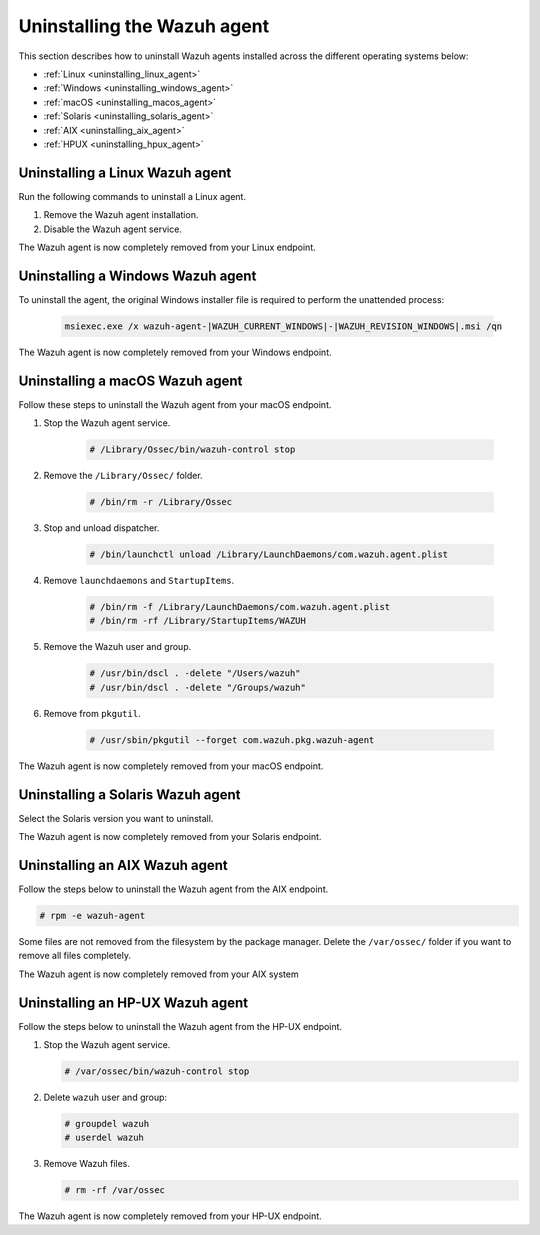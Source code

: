 .. Copyright (C) 2015, Wazuh, Inc.

.. meta::
   :description: Learn how to uninstall the Wazuh agent.
  
Uninstalling the Wazuh agent
============================

This section describes how to uninstall Wazuh agents installed across the different operating systems below:

-  :ref:`Linux <uninstalling_linux_agent>`
-  :ref:`Windows <uninstalling_windows_agent>`
-  :ref:`macOS <uninstalling_macos_agent>`
-  :ref:`Solaris <uninstalling_solaris_agent>`
-  :ref:`AIX <uninstalling_aix_agent>`
-  :ref:`HPUX <uninstalling_hpux_agent>`

.. _uninstalling_linux_agent:

Uninstalling a Linux Wazuh agent
--------------------------------

Run the following commands to uninstall a Linux agent.


#. Remove the Wazuh agent installation. 

   .. tabs::
 
      .. group-tab:: Yum
  
         .. include:: ../../_templates/installations/wazuh/yum/uninstall_wazuh_agent.rst
 
      .. group-tab:: APT
 
         .. include:: ../../_templates/installations/wazuh/deb/uninstall_wazuh_agent.rst

      .. group-tab:: ZYpp
  
         .. include:: ../../_templates/installations/wazuh/zypp/uninstall_wazuh_agent.rst

      .. group-tab:: APK
  
         .. include:: ../../_templates/installations/wazuh/apk/uninstall_wazuh_agent.rst

#. Disable the Wazuh agent service. 

   .. include:: ../../_templates/installations/wazuh/common/disable_wazuh_agent_service.rst

The Wazuh agent is now completely removed from your Linux endpoint.

.. _uninstalling_windows_agent:

Uninstalling a Windows Wazuh agent
----------------------------------

To uninstall the agent, the original Windows installer file is required to perform the unattended process:

  .. code-block:: none
  
      msiexec.exe /x wazuh-agent-|WAZUH_CURRENT_WINDOWS|-|WAZUH_REVISION_WINDOWS|.msi /qn  

The Wazuh agent is now completely removed from your Windows endpoint.

.. _uninstalling_macos_agent:

Uninstalling a macOS Wazuh agent
--------------------------------

Follow these steps to uninstall the Wazuh agent from your macOS endpoint.

#. Stop the Wazuh agent service.

    .. code-block:: console

      # /Library/Ossec/bin/wazuh-control stop

#. Remove the ``/Library/Ossec/`` folder.

    .. code-block:: console

      # /bin/rm -r /Library/Ossec

#. Stop and unload dispatcher.

    .. code-block:: console

      # /bin/launchctl unload /Library/LaunchDaemons/com.wazuh.agent.plist

#. Remove ``launchdaemons`` and ``StartupItems``.

    .. code-block:: console

      # /bin/rm -f /Library/LaunchDaemons/com.wazuh.agent.plist
      # /bin/rm -rf /Library/StartupItems/WAZUH

#. Remove the Wazuh user and group.

    .. code-block:: console

      # /usr/bin/dscl . -delete "/Users/wazuh"
      # /usr/bin/dscl . -delete "/Groups/wazuh"

#. Remove from ``pkgutil``.

    .. code-block:: console

      # /usr/sbin/pkgutil --forget com.wazuh.pkg.wazuh-agent

The Wazuh agent is now completely removed from your macOS endpoint.

.. _uninstalling_solaris_agent:

Uninstalling a Solaris Wazuh agent
----------------------------------

Select the Solaris version you want to uninstall.

.. tabs::

  .. group-tab:: Solaris 10

    .. include:: ../../_templates/installations/wazuh/solaris/uninstall_wazuh_agent_s10.rst

  .. group-tab:: Solaris 11

    .. include:: ../../_templates/installations/wazuh/solaris/uninstall_wazuh_agent_s11.rst

The Wazuh agent is now completely removed from your Solaris endpoint.

.. _uninstalling_aix_agent:

Uninstalling an AIX Wazuh agent
-------------------------------

Follow the steps below to uninstall the Wazuh agent from the AIX endpoint.

.. code-block:: console

   # rpm -e wazuh-agent

Some files are not removed from the filesystem by the package manager. Delete the ``/var/ossec/`` folder if you want to remove all files completely. 

The Wazuh agent is now completely removed from your AIX system

.. _uninstalling_hpux_agent:

Uninstalling an HP-UX Wazuh agent
---------------------------------

Follow the steps below to uninstall the Wazuh agent from the HP-UX endpoint.

#. Stop the Wazuh agent service.


   .. code-block:: console

      # /var/ossec/bin/wazuh-control stop

#. Delete ``wazuh`` user and group:

   .. code-block:: console

      # groupdel wazuh
      # userdel wazuh

#. Remove Wazuh files.

   .. code-block:: console

      # rm -rf /var/ossec

The Wazuh agent is now completely removed from your HP-UX endpoint.
